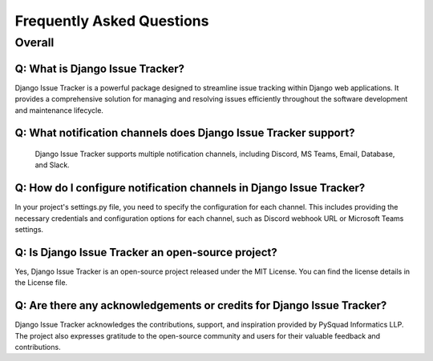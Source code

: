 Frequently Asked Questions
==========================

Overall
-------

Q: What is Django Issue Tracker?
*****************************************
Django Issue Tracker is a powerful package designed to streamline issue tracking within Django web applications. It provides a comprehensive solution for managing and resolving issues efficiently throughout the software development and maintenance lifecycle.

Q:  What notification channels does Django Issue Tracker support?
*****************************************
 Django Issue Tracker supports multiple notification channels, including Discord, MS Teams, Email, Database, and Slack.


Q: How do I configure notification channels in Django Issue Tracker?
*****************************************
In your project's settings.py file, you need to specify the configuration for each channel. This includes providing the necessary credentials and configuration options for each channel, such as Discord webhook URL or Microsoft Teams settings.

Q: Is Django Issue Tracker an open-source project?
*****************************************
Yes, Django Issue Tracker is an open-source project released under the MIT License. You can find the license details in the License file.

Q: Are there any acknowledgements or credits for Django Issue Tracker?
*****************************************
Django Issue Tracker acknowledges the contributions, support, and inspiration provided by PySquad Informatics LLP. The project also expresses gratitude to the open-source community and users for their valuable feedback and contributions.